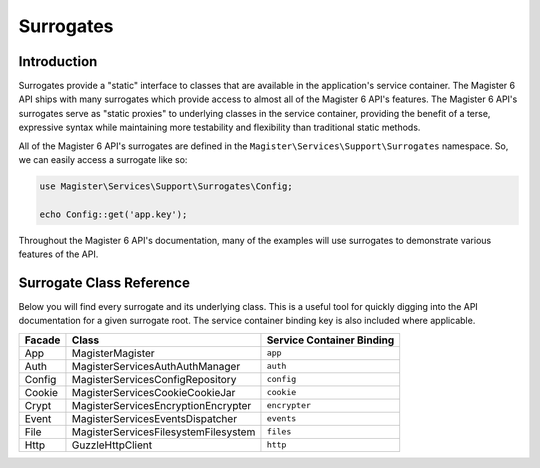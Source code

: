 ==========
Surrogates
==========


Introduction
============

Surrogates provide a "static" interface to classes that are available in the application's service container. The Magister 6 API ships with many surrogates which provide access to almost all of the Magister 6 API's features. The Magister 6 API's surrogates serve as "static proxies" to underlying classes in the service container, providing the benefit of a terse, expressive syntax while maintaining more testability and flexibility than traditional static methods.

All of the Magister 6 API's surrogates are defined in the ``Magister\Services\Support\Surrogates`` namespace. So, we can easily access a surrogate like so:

.. code-block:: php

    use Magister\Services\Support\Surrogates\Config;

    echo Config::get('app.key');

Throughout the Magister 6 API's documentation, many of the examples will use surrogates to demonstrate various features of the API.


Surrogate Class Reference
=========================

Below you will find every surrogate and its underlying class. This is a useful tool for quickly digging into the API documentation for a given surrogate root. The service container binding key is also included where applicable.

+--------+-----------------------------------------+---------------------------+
| Facade | Class                                   | Service Container Binding |
+========+=========================================+===========================+
| App    | Magister\Magister                       | ``app``                   |
+--------+-----------------------------------------+---------------------------+
| Auth   | Magister\Services\Auth\AuthManager      | ``auth``                  |
+--------+-----------------------------------------+---------------------------+
| Config | Magister\Services\Config\Repository     | ``config``                |
+--------+-----------------------------------------+---------------------------+
| Cookie | Magister\Services\Cookie\CookieJar      | ``cookie``                |
+--------+-----------------------------------------+---------------------------+
| Crypt  | Magister\Services\Encryption\Encrypter  | ``encrypter``             |
+--------+-----------------------------------------+---------------------------+
| Event  | Magister\Services\Events\Dispatcher     | ``events``                |
+--------+-----------------------------------------+---------------------------+
| File   | Magister\Services\Filesystem\Filesystem | ``files``                 |
+--------+-----------------------------------------+---------------------------+
| Http   | GuzzleHttp\Client                       | ``http``                  |
+--------+-----------------------------------------+---------------------------+

